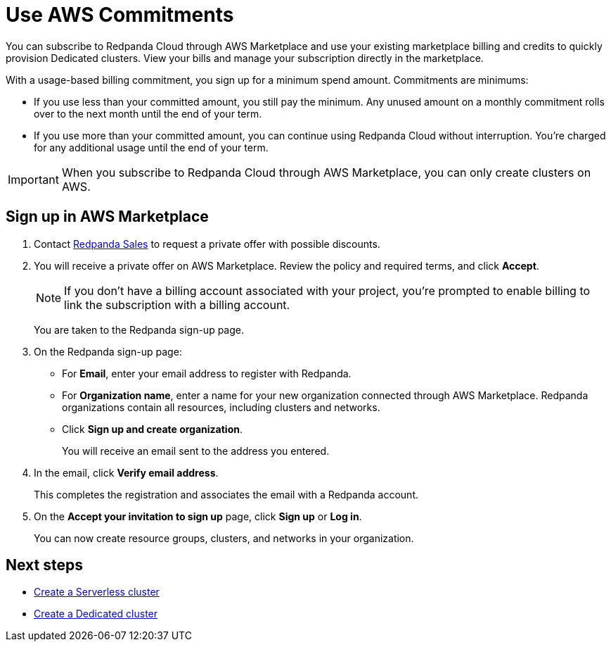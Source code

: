 = Use AWS Commitments
:description: Subscribe to Redpanda in AWS Marketplace with committed use.
:page-aliases: deploy:deployment-option/cloud/manage-billing/aws-commit.adoc

You can subscribe to Redpanda Cloud through AWS Marketplace and use your existing marketplace billing and credits to quickly provision Dedicated clusters. View your bills and manage your subscription directly in the marketplace.

With a usage-based billing commitment, you sign up for a minimum spend amount. Commitments are minimums: 

- If you use less than your committed amount, you still pay the minimum. Any unused amount on a monthly commitment rolls over to the next month until the end of your term. 
- If you use more than your committed amount, you can continue using Redpanda Cloud without interruption. You're charged for any additional usage until the end of your term.

[IMPORTANT]
====
When you subscribe to Redpanda Cloud through AWS Marketplace, you can only create clusters on AWS. 
====

== Sign up in AWS Marketplace

. Contact https://redpanda.com/contact[Redpanda Sales^] to request a private offer with possible discounts. 

. You will receive a private offer on AWS Marketplace. Review the policy and required terms, and click *Accept*.
+
[NOTE]
====
If you don't have a billing account associated with your project, you're prompted to enable billing to link the subscription with a billing account.
====
+
You are taken to the Redpanda sign-up page.

. On the Redpanda sign-up page: 
* For **Email**, enter your email address to register with Redpanda.
* For **Organization name**, enter a name for your new organization connected through AWS Marketplace. Redpanda organizations contain all resources, including clusters and networks. 
* Click **Sign up and create organization**.
+
You will receive an email sent to the address you entered.

. In the email, click **Verify email address**. 
+
This completes the registration and associates the email with a Redpanda account. 

. On the **Accept your invitation to sign up** page, click **Sign up** or **Log in**. 
+
You can now create resource groups, clusters, and networks in your organization.

== Next steps

* xref:get-started:cluster-types/serverless.adoc#create-a-new-serverless-cluster[Create a Serverless cluster]
* xref:get-started:cluster-types/dedicated/create-dedicated-cloud-cluster-aws.adoc#create-a-dedicated-cluster[Create a Dedicated cluster]